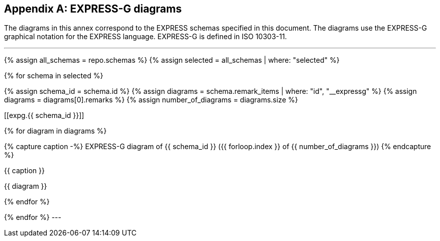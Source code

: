 [[annex_expg]]
[appendix,obligation=informative]
== EXPRESS-G diagrams

The diagrams in this annex correspond to the EXPRESS schemas
specified in this document. The diagrams use the EXPRESS-G
graphical notation for the EXPRESS language. EXPRESS-G is
defined in ISO 10303-11.


[lutaml_express, schemas, repo,config_yaml=schemas.yaml]
---
{% assign all_schemas = repo.schemas  %}
{% assign selected    = all_schemas | where: "selected" %}

{% for schema in selected %}

{% assign schema_id = schema.id %}
{% assign diagrams = schema.remark_items | where: "id", "__expressg" %}
{% assign diagrams = diagrams[0].remarks %}
{% assign number_of_diagrams = diagrams.size %}

[[expg.{{ schema_id }}]]&#x200c;

{% for diagram in diagrams %}

{% capture caption -%}
EXPRESS-G diagram of {{ schema_id }} ({{ forloop.index }} of {{ number_of_diagrams }})
{% endcapture %}

.{{ caption }}
{{ diagram }}

{% endfor %}


{% endfor %}
---